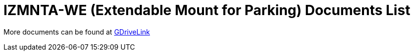 = IZMNTA-WE (Extendable Mount for Parking) Documents List

More documents can be found at https://drive.google.com/drive/folders/1-O5h3UL4WCiPuAZSuLPdu4zXc3vWP0vs?usp=share_link[GDriveLink, window=_blank]

